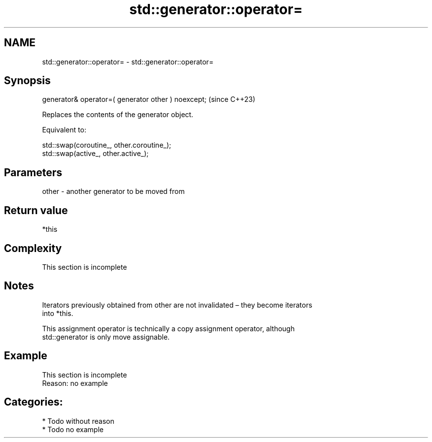 .TH std::generator::operator= 3 "2024.06.10" "http://cppreference.com" "C++ Standard Libary"
.SH NAME
std::generator::operator= \- std::generator::operator=

.SH Synopsis
   generator& operator=( generator other ) noexcept;  (since C++23)

   Replaces the contents of the generator object.

   Equivalent to:

 std::swap(coroutine_, other.coroutine_);
 std::swap(active_, other.active_);

.SH Parameters

   other - another generator to be moved from

.SH Return value

   *this

.SH Complexity

    This section is incomplete

.SH Notes

   Iterators previously obtained from other are not invalidated – they become iterators
   into *this.

   This assignment operator is technically a copy assignment operator, although
   std::generator is only move assignable.

.SH Example

    This section is incomplete
    Reason: no example

.SH Categories:
     * Todo without reason
     * Todo no example
